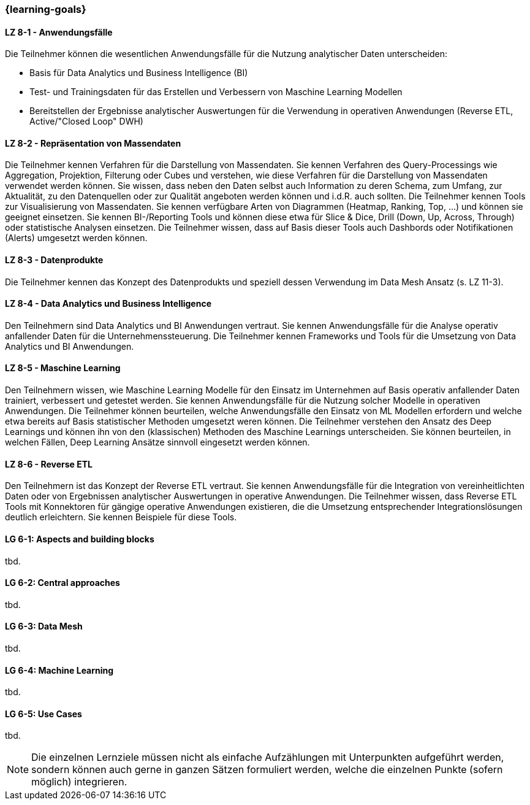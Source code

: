 === {learning-goals}


// tag::DE[]
[[LZ-8-1]]
==== LZ 8-1 - Anwendungsfälle
Die Teilnehmer können die wesentlichen Anwendungsfälle für die Nutzung analytischer Daten unterscheiden:

- Basis für Data Analytics und Business Intelligence (BI)
- Test- und Trainingsdaten für das Erstellen und Verbessern von Maschine Learning Modellen
- Bereitstellen der Ergebnisse analytischer Auswertungen für die Verwendung in operativen Anwendungen (Reverse ETL, Active/"Closed Loop" DWH)

[[LZ-8-1]]
==== LZ 8-2 - Repräsentation von Massendaten
Die Teilnehmer kennen Verfahren für die Darstellung von Massendaten. Sie kennen Verfahren des Query-Processings wie Aggregation, Projektion, Filterung oder Cubes und verstehen, wie diese Verfahren für die Darstellung von Massendaten verwendet werden können. Sie wissen, dass neben den Daten selbst auch Information zu deren Schema, zum Umfang, zur Aktualität, zu den Datenquellen oder zur Qualität angeboten werden können und i.d.R. auch sollten.
Die Teilnehmer kennen Tools zur Visualisierung von Massendaten. Sie kennen verfügbare Arten von Diagrammen (Heatmap, Ranking, Top, ...) und können sie geeignet einsetzen. Sie kennen BI-/Reporting Tools und können diese etwa für Slice & Dice, Drill (Down, Up, Across, Through) oder statistische Analysen einsetzen. Die Teilnehmer wissen, dass auf Basis dieser Tools auch Dashbords oder Notifikationen (Alerts) umgesetzt werden können.

[[LZ-8-1]]
==== LZ 8-3 - Datenprodukte
Die Teilnehmer kennen das Konzept des Datenprodukts und speziell dessen Verwendung im Data Mesh Ansatz (s. LZ 11-3).

[[LZ-8-1]]
==== LZ 8-4 - Data Analytics und Business Intelligence
Den Teilnehmern sind Data Analytics und BI Anwendungen vertraut. Sie kennen Anwendungsfälle für die Analyse operativ anfallender Daten für die Unternehmenssteuerung.
Die Teilnehmer kennen Frameworks und Tools für die Umsetzung von Data Analytics und BI Anwendungen.

[[LZ-8-1]]
==== LZ 8-5 - Maschine Learning
Den Teilnehmern wissen, wie Maschine Learning Modelle für den Einsatz im Unternehmen auf Basis operativ anfallender Daten trainiert, verbessert und getestet werden. Sie kennen Anwendungsfälle für die Nutzung solcher Modelle in operativen Anwendungen.
Die Teilnehmer können beurteilen, welche Anwendungsfälle den Einsatz von ML Modellen erfordern und welche etwa bereits auf Basis statistischer Methoden umgesetzt weren können.
Die Teilnehmer verstehen den Ansatz des Deep Learnings und können ihn von den (klassischen) Methoden des Maschine Learnings unterscheiden. Sie können beurteilen, in welchen Fällen, Deep Learning Ansätze sinnvoll eingesetzt werden können.

[[LZ-8-1]]
==== LZ 8-6 - Reverse ETL
Den Teilnehmern ist das Konzept der Reverse ETL vertraut. Sie kennen Anwendungsfälle für die Integration von vereinheitlichten Daten oder von Ergebnissen analytischer Auswertungen in operative Anwendungen.
Die Teilnehmer wissen, dass Reverse ETL Tools mit Konnektoren für gängige operative Anwendungen existieren, die die Umsetzung entsprechender Integrationslösungen deutlich erleichtern. Sie kennen Beispiele für diese Tools.
// end::DE[]

// tag::EN[]
[[LG-8-1]]
==== LG 6-1: Aspects and building blocks
tbd.

[[LG-8-2]]
==== LG 6-2: Central approaches
tbd.

[[LG-8-3]]
==== LG 6-3: Data Mesh
tbd.

[[LG-8-4]]
==== LG 6-4: Machine Learning
tbd.

[[LG-8-5]]
==== LG 6-5: Use Cases
tbd.

// end::EN[]

// tag::REMARK[]
[NOTE]
====
Die einzelnen Lernziele müssen nicht als einfache Aufzählungen mit Unterpunkten aufgeführt werden, sondern können auch gerne in ganzen Sätzen formuliert werden, welche die einzelnen Punkte (sofern möglich) integrieren.
====
// end::REMARK[]
